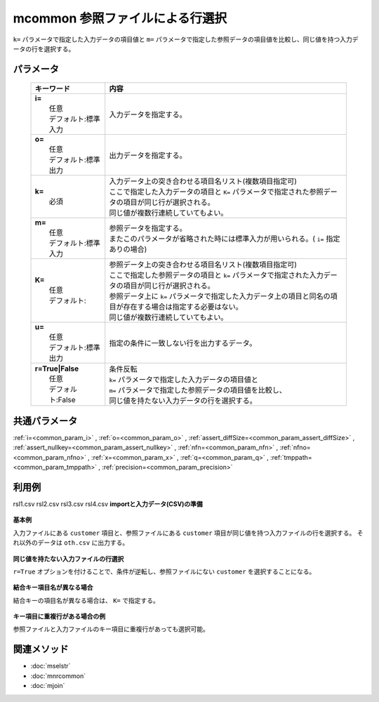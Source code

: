 mcommon 参照ファイルによる行選択
------------------------------------------------------------

``k=`` パラメータで指定した入力データの項目値と ``m=`` パラメータで指定した参照データの項目値を比較し、同じ値を持つ入力データの行を選択する。

パラメータ
''''''''''''''''''''''

  .. list-table::
    :header-rows: 1

    * - キーワード
      - 内容

    * - | **i=**
        |   任意
        |   デフォルト:標準入力
      - |   入力データを指定する。
    * - | **o=**
        |   任意
        |   デフォルト:標準出力
      - |   出力データを指定する。
    * - | **k=**
        |   必須
      - |   入力データ上の突き合わせる項目名リスト(複数項目指定可)
        |   ここで指定した入力データの項目と ``K=`` パラメータで指定された参照データの項目が同じ行が選択される。
        |   同じ値が複数行連続していてもよい。
    * - | **m=**
        |   任意
        |   デフォルト:標準入力
      - |   参照データを指定する。
        |   またこのパラメータが省略された時には標準入力が用いられる。( ``i=`` 指定ありの場合)
    * - | **K=**
        |   任意
        |   デフォルト:
      - |   参照データ上の突き合わせる項目名リスト(複数項目指定可)
        |   ここで指定した参照データの項目と ``k=`` パラメータで指定された入力データの項目が同じ行が選択される。
        |   参照データ上に ``k=`` パラメータで指定した入力データ上の項目と同名の項目が存在する場合は指定する必要はない。
        |   同じ値が複数行連続していてもよい。
    * - | **u=**
        |   任意
        |   デフォルト:標準出力
      - |   指定の条件に一致しない行を出力するデータ。
    * - | **r=True|False**
        |   任意
        |   デフォルト:False
      - |   条件反転
        |   ``k=`` パラメータで指定した入力データの項目値と
        |   ``m=`` パラメータで指定した参照データの項目値を比較し、
        |   同じ値を持たない入力データの行を選択する。

共通パラメータ
''''''''''''''''''''

:ref:`i=<common_param_i>`
, :ref:`o=<common_param_o>`
, :ref:`assert_diffSize=<common_param_assert_diffSize>`
, :ref:`assert_nullkey=<common_param_assert_nullkey>`
, :ref:`nfn=<common_param_nfn>`
, :ref:`nfno=<common_param_nfno>`
, :ref:`x=<common_param_x>`
, :ref:`q=<common_param_q>`
, :ref:`tmppath=<common_param_tmppath>`
, :ref:`precision=<common_param_precision>`

利用例
''''''''''''

rsl1.csv
rsl2.csv
rsl3.csv
rsl4.csv
**importと入力データ(CSV)の準備**
  .. code-block:: python
    :linenos:

    import nysol.mcmd as nm    
        
    with open('dat1.csv','w') as f:
      f.write(
    '''customer,quantity
    A,1
    B,2
    C,1
    D,3
    E,1
    ''')
            
    with open('ref1.csv','w') as f:
      f.write(
    '''customer,gender
    A,female
    B,male
    E,female
    ''')
            
    with open('ref2.csv','w') as f:
      f.write(
    '''customerID,gender
    A,female
    B,male
    E,female
    ''')
            
    with open('dat3.csv','w') as f:
      f.write(
    '''customer,quantity
    A,1
    A,2
    A,3
    B,1
    D,1
    D,2
    ''')
            
    with open('ref3.csv','w') as f:
      f.write(
    '''customer
    A
    A
    D
    ''')
    
**基本例**

入力ファイルにある ``customer`` 項目と、参照ファイルにある ``customer`` 項目が同じ値を持つ入力ファイルの行を選択する。
それ以外のデータは ``oth.csv`` に出力する。


  .. code-block:: python
    :linenos:

    >>> nm.mcommon(k="customer", m="ref1.csv", u="oth.csv", i="dat1.csv", o="rsl1.csv").run()
    # ## oth.csv の内容
    # customer%0,quantity
    # C,1
    # D,3
    # ## rsl1.csv の内容
    # customer%0,quantity
    # A,1
    # B,2
    # E,1

**同じ値を持たない入力ファイルの行選択**

``r=True`` オプションを付けることで、条件が逆転し、参照ファイルにない ``customer`` を選択することになる。


  .. code-block:: python
    :linenos:

    >>> nm.mcommon(k="customer", m="ref1.csv", r=True, i="dat1.csv", o="rsl2.csv").run()
    # ## rsl2.csv の内容
    # customer%0,quantity
    # C,1
    # D,3

**結合キー項目名が異なる場合**

結合キーの項目名が異なる場合は、 ``K=`` で指定する。


  .. code-block:: python
    :linenos:

    >>> nm.mcommon(k="customer", K="customerID", i="dat1.csv", m="ref2.csv", o="rsl3.csv").run()
    # ## rsl3.csv の内容
    # customer%0,quantity
    # A,1
    # B,2
    # E,1

**キー項目に重複行がある場合の例**

参照ファイルと入力ファイルのキー項目に重複行があっても選択可能。


  .. code-block:: python
    :linenos:

    >>> nm.mcommon(k="customer", m="ref3.csv", r=True, i="dat3.csv", o="rsl4.csv").run()
    # ## rsl4.csv の内容
    # customer%0,quantity
    # B,1



関連メソッド
''''''''''''

- :doc:`mselstr` 
- :doc:`mnrcommon` 
- :doc:`mjoin` 

